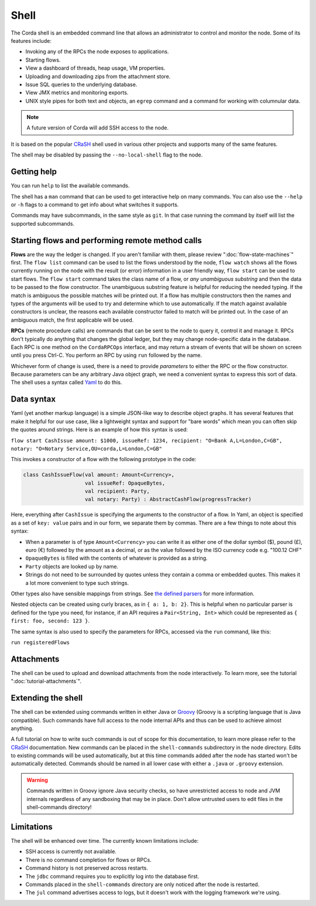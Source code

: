 .. highlight:: kotlin
.. raw:: html

   <script type="text/javascript" src="_static/jquery.js"></script>
   <script type="text/javascript" src="_static/codesets.js"></script>

Shell
=====

The Corda shell is an embedded command line that allows an administrator to control and monitor the node.
Some of its features include:

* Invoking any of the RPCs the node exposes to applications.
* Starting flows.
* View a dashboard of threads, heap usage, VM properties.
* Uploading and downloading zips from the attachment store.
* Issue SQL queries to the underlying database.
* View JMX metrics and monitoring exports.
* UNIX style pipes for both text and objects, an ``egrep`` command and a command for working with columnular data.

.. note:: A future version of Corda will add SSH access to the node.

It is based on the popular `CRaSH`_ shell used in various other projects and supports many of the same features.

The shell may be disabled by passing the ``--no-local-shell`` flag to the node.

Getting help
------------

You can run ``help`` to list the available commands.

The shell has a ``man`` command that can be used to get interactive help on many commands. You can also use the
``--help`` or ``-h`` flags to a command to get info about what switches it supports.

Commands may have subcommands, in the same style as ``git``. In that case running the command by itself will
list the supported subcommands.

Starting flows and performing remote method calls
-------------------------------------------------

**Flows** are the way the ledger is changed. If you aren't familiar with them, please review ":doc:`flow-state-machines`"
first. The ``flow list`` command can be used to list the flows understood by the node, ``flow watch`` shows all the flows
currently running on the node with the result (or error) information in a user friendly way, ``flow start`` can be
used to start flows. The ``flow start`` command takes the class name of a flow, or *any unambiguous substring* and
then the data to be passed to the flow constructor. The unambiguous substring feature is helpful for reducing
the needed typing. If the match is ambiguous the possible matches will be printed out. If a flow has multiple
constructors then the names and types of the arguments will be used to try and determine which to use automatically.
If the match against available constructors is unclear, the reasons each available constructor failed to match
will be printed out. In the case of an ambiguous match, the first applicable will be used.

**RPCs** (remote procedure calls) are commands that can be sent to the node to query it, control it and manage it.
RPCs don't typically do anything that changes the global ledger, but they may change node-specific data in the
database. Each RPC is one method on the ``CordaRPCOps`` interface, and may return a stream of events that will
be shown on screen until you press Ctrl-C. You perform an RPC by using ``run`` followed by the name.

.. raw:: html

   <center><b><a href="api/kotlin/corda/net.corda.core.messaging/-corda-r-p-c-ops/index.html">Documentation of available RPCs</a></b><p></center>

Whichever form of change is used, there is a need to provide *parameters* to either the RPC or the flow
constructor. Because parameters can be any arbitrary Java object graph, we need a convenient syntax to express
this sort of data. The shell uses a syntax called `Yaml`_ to do this.

Data syntax
-----------

Yaml (yet another markup language) is a simple JSON-like way to describe object graphs. It has several features
that make it helpful for our use case, like a lightweight syntax and support for "bare words" which mean you can
often skip the quotes around strings. Here is an example of how this syntax is used:

``flow start CashIssue amount: $1000, issueRef: 1234, recipient: "O=Bank A,L=London,C=GB", notary: "O=Notary Service,OU=corda,L=London,C=GB"``

This invokes a constructor of a flow with the following prototype in the code:

.. container:: codeset

   .. sourcecode:: kotlin

      class CashIssueFlow(val amount: Amount<Currency>,
                          val issueRef: OpaqueBytes,
                          val recipient: Party,
                          val notary: Party) : AbstractCashFlow(progressTracker)

Here, everything after ``CashIssue`` is specifying the arguments to the constructor of a flow. In Yaml, an object
is specified as a set of ``key: value`` pairs and in our form, we separate them by commas. There are a few things
to note about this syntax:

* When a parameter is of type ``Amount<Currency>`` you can write it as either one of the dollar symbol ($),
  pound (£), euro (€) followed by the amount as a decimal, or as the value followed by the ISO currency code
  e.g. "100.12 CHF"
* ``OpaqueBytes`` is filled with the contents of whatever is provided as a string.
* ``Party`` objects are looked up by name.
* Strings do not need to be surrounded by quotes unless they contain a comma or embedded quotes. This makes it
  a lot more convenient to type such strings.

Other types also have sensible mappings from strings. See `the defined parsers`_ for more information.

Nested objects can be created using curly braces, as in ``{ a: 1, b: 2}``. This is helpful when no particular
parser is defined for the type you need, for instance, if an API requires a ``Pair<String, Int>``
which could be represented as ``{ first: foo, second: 123 }``.

The same syntax is also used to specify the parameters for RPCs, accessed via the ``run`` command, like this:

``run registeredFlows``

Attachments
-----------

The shell can be used to upload and download attachments from the node interactively. To learn more, see
the tutorial ":doc:`tutorial-attachments`".

Extending the shell
-------------------

The shell can be extended using commands written in either Java or `Groovy`_ (Groovy is a scripting language that
is Java compatible). Such commands have full access to the node internal APIs and thus can be used to achieve
almost anything.

A full tutorial on how to write such commands is out of scope for this documentation, to learn more please
refer to the `CRaSH`_ documentation. New commands can be placed in the ``shell-commands`` subdirectory in the
node directory. Edits to existing commands will be used automatically, but at this time commands added after the
node has started won't be automatically detected. Commands should be named in all lower case with either a
``.java`` or ``.groovy`` extension.

.. warning:: Commands written in Groovy ignore Java security checks, so have unrestricted access to node and JVM
   internals regardless of any sandboxing that may be in place. Don't allow untrusted users to edit files in the
   shell-commands directory!

Limitations
-----------

The shell will be enhanced over time. The currently known limitations include:

* SSH access is currently not available.
* There is no command completion for flows or RPCs.
* Command history is not preserved across restarts.
* The ``jdbc`` command requires you to explicitly log into the database first.
* Commands placed in the ``shell-commands`` directory are only noticed after the node is restarted.
* The ``jul`` command advertises access to logs, but it doesn't work with the logging framework we're using.

.. _Yaml: http://www.yaml.org/spec/1.2/spec.html
.. _the defined parsers: api/kotlin/corda/net.corda.client.jackson/-jackson-support/index.html
.. _Groovy: http://groovy-lang.org/
.. _CRaSH: http://www.crashub.org/
